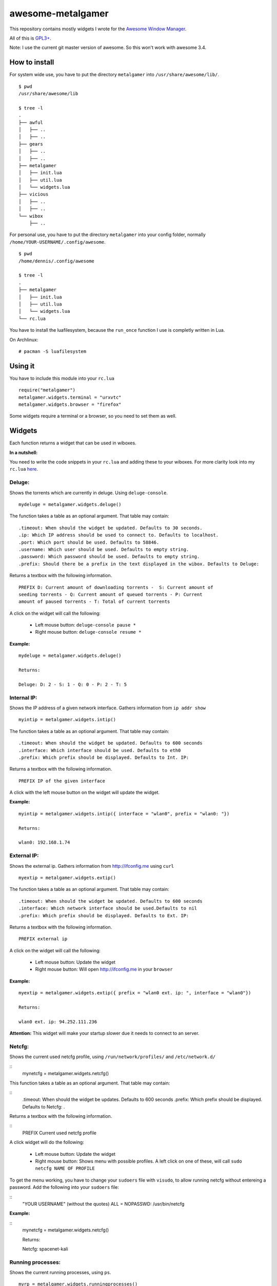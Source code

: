 ==================
awesome-metalgamer
==================

This repository contains mostly widgets I wrote for the `Awesome Window Manager <http://awesome.naquadah.org/>`_.

All of this is `GPL3+ <http://www.gnu.org/licenses/gpl-3.0.txt>`_.

Note: I use the current git master version of awesome. So this won't work with awesome 3.4.

How to install
--------------

For system wide use, you have to put the directory ``metalgamer`` into ``/usr/share/awesome/lib/``.

::
    
    $ pwd
    /usr/share/awesome/lib

    $ tree -l
    .
    ├── awful
    │   ├── ..
    │   ├── ..
    ├── gears
    │   ├── ..
    │   ├── ..
    ├── metalgamer
    │   ├── init.lua
    │   ├── util.lua
    │   └── widgets.lua
    ├── vicious
    │   ├── ..
    │   ├── ..
    └── wibox
        ├── ..

For personal use, you have to put the directory ``metalgamer`` into your config folder, normally ``/home/YOUR-USERNAME/.config/awesome``.

::
    
    $ pwd
    /home/dennis/.config/awesome

    $ tree -l
    .
    ├── metalgamer
    │   ├── init.lua
    │   ├── util.lua
    │   └── widgets.lua
    └── rc.lua

You have to install the luafilesystem, because the ``run_once`` function I use
is completly written in Lua.

On Archlinux:

::

    # pacman -S luafilesystem

Using it
--------

You have to include this module into your ``rc.lua``

::

    require("metalgamer")
    metalgamer.widgets.terminal = "urxvtc"
    metalgamer.widgets.browser = "firefox"

Some widgets require a terminal or a browser, so you need to set them as well.

Widgets
-------

Each function returns a widget that can be used in wiboxes.

**In a nutshell:**

You need to write the code snippets in your ``rc.lua`` and adding these to your
wiboxes. For more clarity look into my ``rc.lua`` `here <https://github.com/the-metalgamer/Evolution-Dotfile/blob/master/.config/awesome/rc.lua>`_.

Deluge:
=======

Shows the torrents which are currently in deluge. Using ``deluge-console``.

::

    mydeluge = metalgamer.widgets.deluge()

The function takes a table as an optional argument. That table may contain:

::
    
    .timeout: When should the widget be updated. Defaults to 30 seconds.
    .ip: Which IP address should be used to connect to. Defaults to localhost.
    .port: Which port should be used. Defaults to 58846.
    .username: Which user should be used. Defaults to empty string.
    .password: Which password should be used. Defaults to empty string.
    .prefix: Should there be a prefix in the text displayed in the wibox. Defaults to Deluge:

Returns a textbox with the following information.

::

    PREFIX D: Current amount of downloading torrents -  S: Current amount of
    seeding torrents - Q: Current amount of queued torrents - P: Current
    amount of paused torrents - T: Total of current torrents

A click on the widget will call the following:

    - Left mouse button: ``deluge-console pause *``
    - Right mouse button: ``deluge-console resume *``
    

**Example:**

::
    
    mydeluge = metalgamer.widgets.deluge()

    Returns:

    Deluge: D: 2 - S: 1 - Q: 0 - P: 2 - T: 5


Internal IP:
============

Shows the IP address of a given network interface. Gathers information from  ``ip addr show``

::

    myintip = metalgamer.widgets.intip()

The function takes a table as an optional argument. That table may contain:

::

    .timeout: When should the widget be updated. Defaults to 600 seconds
    .interface: Which interface should be used. Defaults to eth0
    .prefix: Which prefix should be displayed. Defaults to Int. IP: 

Returns a textbox with the following information.

::

    PREFIX IP of the given interface

A click with the left mouse button on the widget will update the widget.

**Example:**

::

    myintip = metalgamer.widgets.intip({ interface = "wlan0", prefix = "wlan0: "})
    
    Returns:

    wlan0: 192.168.1.74

External IP:
============

Shows the external ip. Gathers information from http://ifconfig.me using ``curl``

::

    myextip = metalgamer.widgets.extip()

The function takes a table as an optional argument. That table may contain:

::

    .timeout: When should the widget be updated. Defaults to 600 seconds
    .interface: Which network interface should be used.Defaults to nil
    .prefix: Which prefix should be displayed. Defaults to Ext. IP: 

Returns a textbox with the following information.

::

    PREFIX external ip


A click on the widget will call the following:

    - Left mouse button: Update the widget
    - Right mouse button: Will open http://ifconfig.me in your ``browser``
    
**Example:**

::

    myextip = metalgamer.widgets.extip({ prefix = "wlan0 ext. ip: ", interface = "wlan0"})

    Returns:

    wlan0 ext. ip: 94.252.111.236

**Attention:** This widget will make your startup slower due it needs to connect to an server.

Netcfg:
=======

Shows the current used netcfg profile, using ``/run/network/profiles/`` and
``/etc/network.d/``

::
    mynetcfg = metalgamer.widgets.netcfg()

This function takes a table as an optional argument. That table may contain:

::
    .timeout: When should the widget be updates. Defaults to 600 seconds
    .prefix: Which prefix should be displayed. Defaults to Netcfg: .

Returns a textbox with the following information.

::
    PREFIX Current used netcfg profile

A click widget will do the following:

    - Left mouse button: Update the widget
    - Right mouse button: Shows menu with possible profiles. A left click on one of these, will call ``sudo netcfg NAME OF PROFILE``

To get the menu working, you have to change your ``sudoers`` file with
``visudo``, to allow running netcfg without entereing a password. Add the
following into your ``sudoers`` file:

::
    "YOUR USERNAME" (without the quotes) ALL = NOPASSWD: /usr/bin/netcfg



**Example:**

::
    mynetcfg = metalgamer.widgets.netcfg()

    Returns:

    Netcfg: spacenet-kali


Running processes:
==================

Shows the current running processes, using ``ps``.

::

    myrp = metalgamer.widgets.runningprocesses()


The function takes a table as an optional argument. That table may contain:

::

    .timeout: When should the widget be updated. Defaults to 5 seconds
    .user: Filter by what user. Defaults to an empty string.
    .prefix: Which prefix should be displayed. Defaults to Running processes: .

Returns a textbox with the following information.

::

    PREFIX Current amount of running processes

A click with the left mouse button on the widget will call ``htop`` in your
``terminal``

**Example:**

::

    myrp = metalgamer.widgets.runningprocesses({ user = "dennis" })

    Returns:

    Running processes: 27


Governor:
=========

Shows the current scaling governor of a given cpu core. You need to have ``cpufreq`` installed. Reads it directly from ``/sys/devices/cpu/cpu0/cpufreq/scaling_governor``

::

    mygovernor = metalgamer.widgets.governor()

The function takes a table as an optional argument. That table may contain:

::

    .cpu: Which cpu core should be used. Defaults to cpu0
    .timeout: When should the widget be updated. Defaults to 61 seconds.
    .prefix: Which prefix should be displayed. Defaults to cpu0:

Returns a textbox with the following information.

::

    PREFIX Scaling governor

A left mouse button click on the widget will update the widget.

**Example:**

::
    
    mygovernor = metalgamer.widgets.governor({ cpu = "cpu1", prefix = "cpu1: "})

    Returns:

    cpu1: performance
    

MPD Play button:
================

Shows ▶ which will call ``mpc toggle`` on left mouse button click.

::

    mympdplay = metalgamer.widgets.mpdplay()


MPD Pause button:
=================

Shows ❚❚ which will call on click the following:

    - Left mouse button click: ``mpc pause``
    - Right mouse button click: ``mpc stop``

::

    mympdpause = metalgamer.widgets.mpdpause()

MPD Next button:
================

Shows ⇥ which will call ``mpc next`` on left mouse button click.

::
    
    mympdnext = metalgamer.widgets.mpdnext()

MPD Prev button:
================

Shows ⇤ which will call ``mpc prev`` on left mouse button click.

::

    mympdprev = metalgamer.widgets.mpdprev()

MPD Volume up button:
=====================

Shows + which will call on click the following:

    - Left click: ``mpc volume +1``
    - Right click: ``mpc volume 100``
    - Mousewheel up: ``mpc volume +1``

::

    mympdvolup = metalgamer.widgets.mpdvolup()


MPD Volume down button:
=======================

Shows - which will call on click the following:

    - Left click: ``mpc volume -1``
    - Right click: ``mpc volume 50``
    - Mousewheel down: ``mpc volume -1``

::

    mympdvoldown = metalgamer.widgets.mpdvoldown()


MPD Volume:
===========

Shows the current mpd volume. Gathers information using ``mpc volume``

::

    mympdvolume = metalgamer.widgets.mpdvolume()

The function takes a table as an optional argument. That table may contain:

::

    .timeout: When should the widget be updated. Defaults to 1 second.


A click on the widget will call the following:

    - Mousewheel up: ``mpc volume +1``
    - Mousewheel down: ``mpc volume -1``

Return a textbox with the following information:

::

    Current mpd volume%

**Example:**

::
    
    mympdvolume = metalgamer.widgets.mpdvolume({ timeout = 10})

    Returns:

    100%

Battery:
========

This widget is taken from `awesome-vain <https://github.com/vain/awesome-vain>`_, but I updated it so it can be used with the current git version of awesome.

Show the remaining time and capacity of your laptop battery. Uses the ``/sys`` filesytem

::

    mybattery = metalgamer.widgets.battery()

The function takes a table as an optional argument. That table may contain:

::

    .timeout: When should the widget be updated. Defaults to 10 seconds
    .bat: What battery should be used. Defaults to BAT0

Returns a textbox with the following information:

::

    Status current percentage remaining time

Status can be the following:

    - f = full
    - d = discharging
    - c = charging
    - u = unkown

A left mouse button click on the widget will update the widget.

**Example:**

::

    mybattery = metalgamer.widgets.battery()

    Returns:

    d 100% 04:50

Utility functions
-----------------

First line:
===========

This function is taken from `awesome-vain <https://github.com/vain/awesome-vain>`_.

Read the first line of a file or return nil.

Run or raise:
=============

This function is taken from the official `awesome wiki/Run_or_raise <http://awesome.naquadah.org/wiki/Run_or_raise>`_.

Spawn cmd if no client can be found matching properties.
If such a client can be found, pop first tag it is visible, and give it focus.

Run once:
=========

This function is taken from the official `awesome wiki/Autostart <http://awesome.naquadah.org/wiki/Autostart>`_.

You need to have luafilesystem installed.

Run program once.

Random wallpaper:
=================

This function is taken from the official `awesome wiki/Cycling Random Wallpaper
Or Xscreensaver
<http://awesome.naquadah.org/wiki/Cycling_Random_Wallpaper_Or_Xscreensaver>`_,
but updated it to use it with the current awesome master branch git version and
replaced ``os.execute()`` with ``awful.util.spawn()``.

To use it you have to call the function in your ``rc.lua`` with an table as
argument. In that table you have to define at least your wallpaper
directory like this.

::

    metalgamer.util.randomwallpaper({ wallpaperdir = "/home/dennis/.config/awesome/wallpapers/" })

You can also declare the minimum timeout and the maximum timeout between which the wallpaper should change.

::

    metalgamer.util.randomwallpaper({ wallpaperdir = "/home/dennis/.config/awesome/wallpapers/", mintimeout = 60, maxtimeout = 120 })

The defaults of these two variables are as following:

::
    
    .mintimeout = 300 seconds
    .maxtimeout = 600 seconds

For more clarity look into my ``rc.lua`` `here <https://github.com/the-metalgamer/Evolution-Dotfile/blob/master/.config/awesome/rc.lua>`_.
